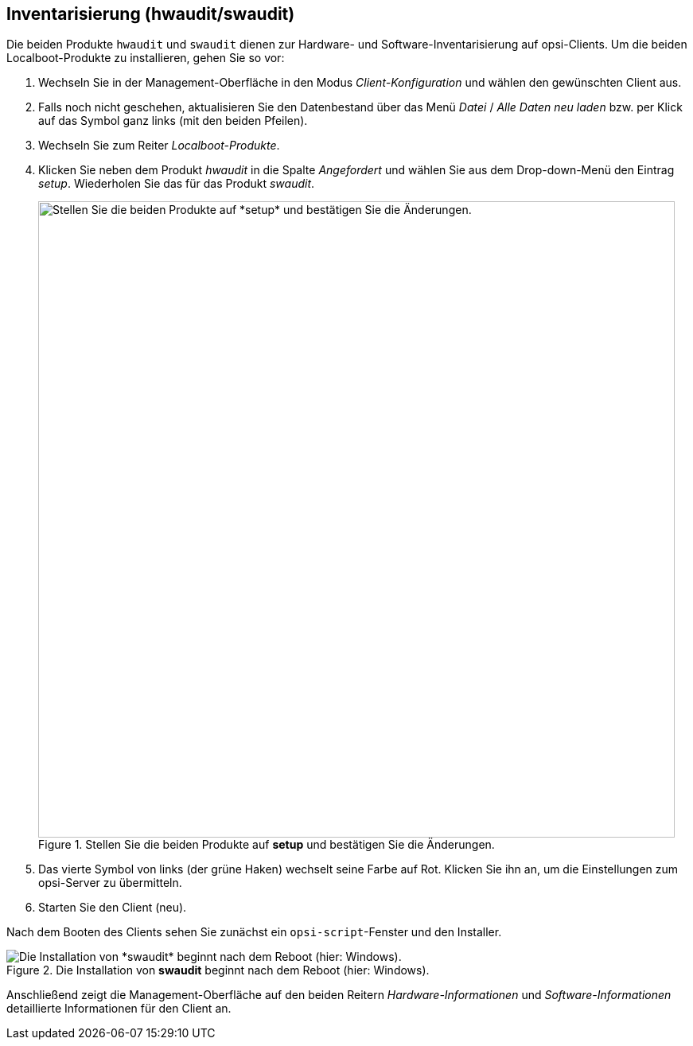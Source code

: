 ////
; Copyright (c) uib GmbH (www.uib.de)
; This documentation is owned by uib
; and published under the german creative commons by-sa license
; see:
; https://creativecommons.org/licenses/by-sa/3.0/de/
; https://creativecommons.org/licenses/by-sa/3.0/de/legalcode
; english:
; https://creativecommons.org/licenses/by-sa/3.0/
; https://creativecommons.org/licenses/by-sa/3.0/legalcode
;
; credits: https://www.opsi.org/credits/
////

:Author:    uib GmbH
:Email:     info@uib.de
:Date:      09.02.2024
:Revision:  4.3
:toclevels: 6
:doctype:   book
:icons:     font
:xrefstyle: full



[[firststeps-software-deployment-product-tests-inventory]]
== Inventarisierung (*hwaudit*/*swaudit*)

Die beiden Produkte `hwaudit` und `swaudit` dienen zur Hardware- und Software-Inventarisierung auf opsi-Clients.
Um die beiden Localboot-Produkte zu installieren, gehen Sie so vor:

. Wechseln Sie in der Management-Oberfläche in den Modus _Client-Konfiguration_ und wählen den gewünschten Client aus.
. Falls noch nicht geschehen, aktualisieren Sie den Datenbestand über das Menü _Datei_ / _Alle Daten neu laden_ bzw. per Klick auf das Symbol ganz links (mit den beiden Pfeilen).
. Wechseln Sie zum Reiter _Localboot-Produkte_.
. Klicken Sie neben dem Produkt _hwaudit_ in die Spalte _Angefordert_ und wählen Sie aus dem Drop-down-Menü den Eintrag _setup_. Wiederholen Sie das für das Produkt _swaudit_.
+
.Stellen Sie die beiden Produkte auf *setup* und bestätigen Sie die Änderungen.
image::opsi-configed-hwaudit-setup.png["Stellen Sie die beiden Produkte auf *setup* und bestätigen Sie die Änderungen.", width=800, pdfwidth=80%]
. Das vierte Symbol von links (der grüne Haken) wechselt seine Farbe auf Rot. Klicken Sie ihn an, um die Einstellungen zum opsi-Server zu übermitteln.
. Starten Sie den Client (neu).

Nach dem Booten des Clients sehen Sie zunächst ein `opsi-script`-Fenster und den Installer.

.Die Installation von *swaudit* beginnt nach dem Reboot (hier: Windows).
image::opsi-install-swaudit.png["Die Installation von *swaudit* beginnt nach dem Reboot (hier: Windows).", pdfwidth=80%]

Anschließend zeigt die Management-Oberfläche auf den beiden Reitern _Hardware-Informationen_ und _Software-Informationen_ detaillierte Informationen für den Client an.
